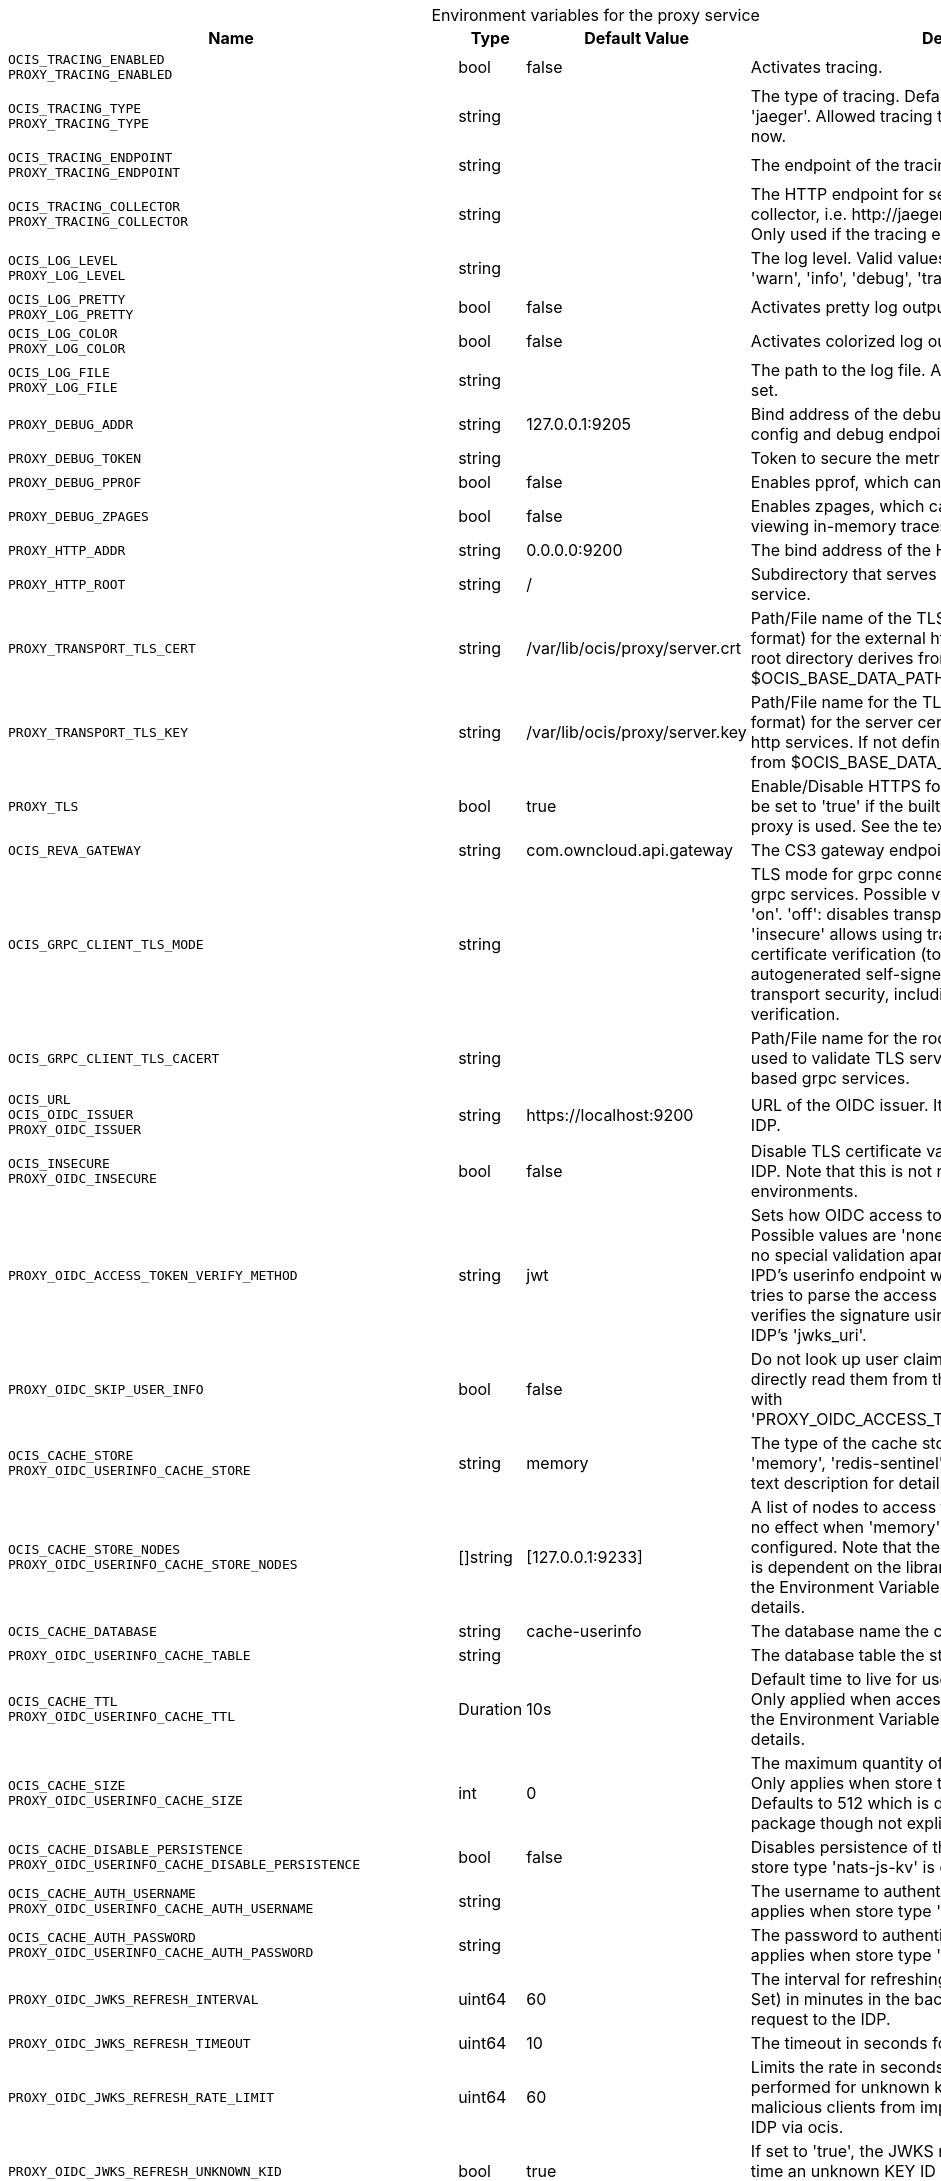 // set the attribute to true or leave empty, true without any quotes.
// if the generated adoc file is used outside tabs, it renders correctly depending on the attribute set.
// if inside, you need to also use the xxx_deprecation.adoc file. attributes can't be defined inside tabs.

:show-deprecation: false

ifeval::[{show-deprecation} == true]

[#deprecation-note-2025-03-20-00-57-21]
[caption=]
.Deprecation notes for the proxy service
[width="100%",cols="~,~,~,~",options="header"]
|===
| Deprecation Info
| Deprecation Version
| Removal Version
| Deprecation Replacement
|===

{empty} +

endif::[]

[caption=]
.Environment variables for the proxy service
[width="100%",cols="~,~,~,~",options="header"]
|===
| Name
| Type
| Default Value
| Description

a|`OCIS_TRACING_ENABLED` +
`PROXY_TRACING_ENABLED` +

a| [subs=-attributes]
++bool ++
a| [subs=-attributes]
++false ++
a| [subs=-attributes]
Activates tracing.

a|`OCIS_TRACING_TYPE` +
`PROXY_TRACING_TYPE` +

a| [subs=-attributes]
++string ++
a| [subs=-attributes]
++ ++
a| [subs=-attributes]
The type of tracing. Defaults to '', which is the same as 'jaeger'. Allowed tracing types are 'jaeger' and '' as of now.

a|`OCIS_TRACING_ENDPOINT` +
`PROXY_TRACING_ENDPOINT` +

a| [subs=-attributes]
++string ++
a| [subs=-attributes]
++ ++
a| [subs=-attributes]
The endpoint of the tracing agent.

a|`OCIS_TRACING_COLLECTOR` +
`PROXY_TRACING_COLLECTOR` +

a| [subs=-attributes]
++string ++
a| [subs=-attributes]
++ ++
a| [subs=-attributes]
The HTTP endpoint for sending spans directly to a collector, i.e. \http://jaeger-collector:14268/api/traces. Only used if the tracing endpoint is unset.

a|`OCIS_LOG_LEVEL` +
`PROXY_LOG_LEVEL` +

a| [subs=-attributes]
++string ++
a| [subs=-attributes]
++ ++
a| [subs=-attributes]
The log level. Valid values are: 'panic', 'fatal', 'error', 'warn', 'info', 'debug', 'trace'.

a|`OCIS_LOG_PRETTY` +
`PROXY_LOG_PRETTY` +

a| [subs=-attributes]
++bool ++
a| [subs=-attributes]
++false ++
a| [subs=-attributes]
Activates pretty log output.

a|`OCIS_LOG_COLOR` +
`PROXY_LOG_COLOR` +

a| [subs=-attributes]
++bool ++
a| [subs=-attributes]
++false ++
a| [subs=-attributes]
Activates colorized log output.

a|`OCIS_LOG_FILE` +
`PROXY_LOG_FILE` +

a| [subs=-attributes]
++string ++
a| [subs=-attributes]
++ ++
a| [subs=-attributes]
The path to the log file. Activates logging to this file if set.

a|`PROXY_DEBUG_ADDR` +

a| [subs=-attributes]
++string ++
a| [subs=-attributes]
++127.0.0.1:9205 ++
a| [subs=-attributes]
Bind address of the debug server, where metrics, health, config and debug endpoints will be exposed.

a|`PROXY_DEBUG_TOKEN` +

a| [subs=-attributes]
++string ++
a| [subs=-attributes]
++ ++
a| [subs=-attributes]
Token to secure the metrics endpoint.

a|`PROXY_DEBUG_PPROF` +

a| [subs=-attributes]
++bool ++
a| [subs=-attributes]
++false ++
a| [subs=-attributes]
Enables pprof, which can be used for profiling.

a|`PROXY_DEBUG_ZPAGES` +

a| [subs=-attributes]
++bool ++
a| [subs=-attributes]
++false ++
a| [subs=-attributes]
Enables zpages, which can be used for collecting and viewing in-memory traces.

a|`PROXY_HTTP_ADDR` +

a| [subs=-attributes]
++string ++
a| [subs=-attributes]
++0.0.0.0:9200 ++
a| [subs=-attributes]
The bind address of the HTTP service.

a|`PROXY_HTTP_ROOT` +

a| [subs=-attributes]
++string ++
a| [subs=-attributes]
++/ ++
a| [subs=-attributes]
Subdirectory that serves as the root for this HTTP service.

a|`PROXY_TRANSPORT_TLS_CERT` +

a| [subs=-attributes]
++string ++
a| [subs=-attributes]
++/var/lib/ocis/proxy/server.crt ++
a| [subs=-attributes]
Path/File name of the TLS server certificate (in PEM format) for the external http services. If not defined, the root directory derives from $OCIS_BASE_DATA_PATH:/proxy.

a|`PROXY_TRANSPORT_TLS_KEY` +

a| [subs=-attributes]
++string ++
a| [subs=-attributes]
++/var/lib/ocis/proxy/server.key ++
a| [subs=-attributes]
Path/File name for the TLS certificate key (in PEM format) for the server certificate to use for the external http services. If not defined, the root directory derives from $OCIS_BASE_DATA_PATH:/proxy.

a|`PROXY_TLS` +

a| [subs=-attributes]
++bool ++
a| [subs=-attributes]
++true ++
a| [subs=-attributes]
Enable/Disable HTTPS for external HTTP services. Must be set to 'true' if the built-in IDP service an no reverse proxy is used. See the text description for details.

a|`OCIS_REVA_GATEWAY` +

a| [subs=-attributes]
++string ++
a| [subs=-attributes]
++com.owncloud.api.gateway ++
a| [subs=-attributes]
The CS3 gateway endpoint.

a|`OCIS_GRPC_CLIENT_TLS_MODE` +

a| [subs=-attributes]
++string ++
a| [subs=-attributes]
++ ++
a| [subs=-attributes]
TLS mode for grpc connection to the go-micro based grpc services. Possible values are 'off', 'insecure' and 'on'. 'off': disables transport security for the clients. 'insecure' allows using transport security, but disables certificate verification (to be used with the autogenerated self-signed certificates). 'on' enables transport security, including server certificate verification.

a|`OCIS_GRPC_CLIENT_TLS_CACERT` +

a| [subs=-attributes]
++string ++
a| [subs=-attributes]
++ ++
a| [subs=-attributes]
Path/File name for the root CA certificate (in PEM format) used to validate TLS server certificates of the go-micro based grpc services.

a|`OCIS_URL` +
`OCIS_OIDC_ISSUER` +
`PROXY_OIDC_ISSUER` +

a| [subs=-attributes]
++string ++
a| [subs=-attributes]
++https://localhost:9200 ++
a| [subs=-attributes]
URL of the OIDC issuer. It defaults to URL of the builtin IDP.

a|`OCIS_INSECURE` +
`PROXY_OIDC_INSECURE` +

a| [subs=-attributes]
++bool ++
a| [subs=-attributes]
++false ++
a| [subs=-attributes]
Disable TLS certificate validation for connections to the IDP. Note that this is not recommended for production environments.

a|`PROXY_OIDC_ACCESS_TOKEN_VERIFY_METHOD` +

a| [subs=-attributes]
++string ++
a| [subs=-attributes]
++jwt ++
a| [subs=-attributes]
Sets how OIDC access tokens should be verified. Possible values are 'none' and 'jwt'. When using 'none', no special validation apart from using it for accessing the IPD's userinfo endpoint will be done. When using 'jwt', it tries to parse the access token as a jwt token and verifies the signature using the keys published on the IDP's 'jwks_uri'.

a|`PROXY_OIDC_SKIP_USER_INFO` +

a| [subs=-attributes]
++bool ++
a| [subs=-attributes]
++false ++
a| [subs=-attributes]
Do not look up user claims at the userinfo endpoint and directly read them from the access token. Incompatible with 'PROXY_OIDC_ACCESS_TOKEN_VERIFY_METHOD=none'.

a|`OCIS_CACHE_STORE` +
`PROXY_OIDC_USERINFO_CACHE_STORE` +

a| [subs=-attributes]
++string ++
a| [subs=-attributes]
++memory ++
a| [subs=-attributes]
The type of the cache store. Supported values are: 'memory', 'redis-sentinel', 'nats-js-kv', 'noop'. See the text description for details.

a|`OCIS_CACHE_STORE_NODES` +
`PROXY_OIDC_USERINFO_CACHE_STORE_NODES` +

a| [subs=-attributes]
++[]string ++
a| [subs=-attributes]
++[127.0.0.1:9233] ++
a| [subs=-attributes]
A list of nodes to access the configured store. This has no effect when 'memory' or 'ocmem' stores are configured. Note that the behaviour how nodes are used is dependent on the library of the configured store. See the Environment Variable Types description for more details.

a|`OCIS_CACHE_DATABASE` +

a| [subs=-attributes]
++string ++
a| [subs=-attributes]
++cache-userinfo ++
a| [subs=-attributes]
The database name the configured store should use.

a|`PROXY_OIDC_USERINFO_CACHE_TABLE` +

a| [subs=-attributes]
++string ++
a| [subs=-attributes]
++ ++
a| [subs=-attributes]
The database table the store should use.

a|`OCIS_CACHE_TTL` +
`PROXY_OIDC_USERINFO_CACHE_TTL` +

a| [subs=-attributes]
++Duration ++
a| [subs=-attributes]
++10s ++
a| [subs=-attributes]
Default time to live for user info in the user info cache. Only applied when access tokens has no expiration. See the Environment Variable Types description for more details.

a|`OCIS_CACHE_SIZE` +
`PROXY_OIDC_USERINFO_CACHE_SIZE` +

a| [subs=-attributes]
++int ++
a| [subs=-attributes]
++0 ++
a| [subs=-attributes]
The maximum quantity of items in the user info cache. Only applies when store type 'ocmem' is configured. Defaults to 512 which is derived from the ocmem package though not explicitly set as default.

a|`OCIS_CACHE_DISABLE_PERSISTENCE` +
`PROXY_OIDC_USERINFO_CACHE_DISABLE_PERSISTENCE` +

a| [subs=-attributes]
++bool ++
a| [subs=-attributes]
++false ++
a| [subs=-attributes]
Disables persistence of the cache. Only applies when store type 'nats-js-kv' is configured. Defaults to false.

a|`OCIS_CACHE_AUTH_USERNAME` +
`PROXY_OIDC_USERINFO_CACHE_AUTH_USERNAME` +

a| [subs=-attributes]
++string ++
a| [subs=-attributes]
++ ++
a| [subs=-attributes]
The username to authenticate with the cache. Only applies when store type 'nats-js-kv' is configured.

a|`OCIS_CACHE_AUTH_PASSWORD` +
`PROXY_OIDC_USERINFO_CACHE_AUTH_PASSWORD` +

a| [subs=-attributes]
++string ++
a| [subs=-attributes]
++ ++
a| [subs=-attributes]
The password to authenticate with the cache. Only applies when store type 'nats-js-kv' is configured.

a|`PROXY_OIDC_JWKS_REFRESH_INTERVAL` +

a| [subs=-attributes]
++uint64 ++
a| [subs=-attributes]
++60 ++
a| [subs=-attributes]
The interval for refreshing the JWKS (JSON Web Key Set) in minutes in the background via a new HTTP request to the IDP.

a|`PROXY_OIDC_JWKS_REFRESH_TIMEOUT` +

a| [subs=-attributes]
++uint64 ++
a| [subs=-attributes]
++10 ++
a| [subs=-attributes]
The timeout in seconds for an outgoing JWKS request.

a|`PROXY_OIDC_JWKS_REFRESH_RATE_LIMIT` +

a| [subs=-attributes]
++uint64 ++
a| [subs=-attributes]
++60 ++
a| [subs=-attributes]
Limits the rate in seconds at which refresh requests are performed for unknown keys. This is used to prevent malicious clients from imposing high network load on the IDP via ocis.

a|`PROXY_OIDC_JWKS_REFRESH_UNKNOWN_KID` +

a| [subs=-attributes]
++bool ++
a| [subs=-attributes]
++true ++
a| [subs=-attributes]
If set to 'true', the JWKS refresh request will occur every time an unknown KEY ID (KID) is seen. Always set a 'refresh_limit' when enabling this.

a|`PROXY_OIDC_REWRITE_WELLKNOWN` +

a| [subs=-attributes]
++bool ++
a| [subs=-attributes]
++false ++
a| [subs=-attributes]
Enables rewriting the /.well-known/openid-configuration to the configured OIDC issuer. Needed by the Desktop Client, Android Client and iOS Client to discover the OIDC provider.

a|`OCIS_SERVICE_ACCOUNT_ID` +
`PROXY_SERVICE_ACCOUNT_ID` +

a| [subs=-attributes]
++string ++
a| [subs=-attributes]
++ ++
a| [subs=-attributes]
The ID of the service account the service should use. See the 'auth-service' service description for more details.

a|`OCIS_SERVICE_ACCOUNT_SECRET` +
`PROXY_SERVICE_ACCOUNT_SECRET` +

a| [subs=-attributes]
++string ++
a| [subs=-attributes]
++ ++
a| [subs=-attributes]
The service account secret.

a|`PROXY_ROLE_ASSIGNMENT_DRIVER` +

a| [subs=-attributes]
++string ++
a| [subs=-attributes]
++default ++
a| [subs=-attributes]
The mechanism that should be used to assign roles to user upon login. Supported values: 'default' or 'oidc'. 'default' will assign the role 'user' to users which don't have a role assigned at the time they login. 'oidc' will assign the role based on the value of a claim (configured via PROXY_ROLE_ASSIGNMENT_OIDC_CLAIM) from the users OIDC claims.

a|`PROXY_ROLE_ASSIGNMENT_OIDC_CLAIM` +

a| [subs=-attributes]
++string ++
a| [subs=-attributes]
++roles ++
a| [subs=-attributes]
The OIDC claim used to create the users role assignment.

a|`PROXY_ENABLE_PRESIGNEDURLS` +

a| [subs=-attributes]
++bool ++
a| [subs=-attributes]
++true ++
a| [subs=-attributes]
Allow OCS to get a signing key to sign requests.

a|`OCIS_CACHE_STORE` +
`PROXY_PRESIGNEDURL_SIGNING_KEYS_STORE` +

a| [subs=-attributes]
++string ++
a| [subs=-attributes]
++nats-js-kv ++
a| [subs=-attributes]
The type of the signing key store. Supported values are: 'redis-sentinel', 'nats-js-kv' and 'ocisstoreservice' (deprecated). See the text description for details.

a|`OCIS_CACHE_STORE_NODES` +
`PROXY_PRESIGNEDURL_SIGNING_KEYS_STORE_NODES` +

a| [subs=-attributes]
++[]string ++
a| [subs=-attributes]
++[127.0.0.1:9233] ++
a| [subs=-attributes]
A list of nodes to access the configured store. Note that the behaviour how nodes are used is dependent on the library of the configured store. See the Environment Variable Types description for more details.

a|`OCIS_CACHE_TTL` +
`PROXY_PRESIGNEDURL_SIGNING_KEYS_STORE_TTL` +

a| [subs=-attributes]
++Duration ++
a| [subs=-attributes]
++12h0m0s ++
a| [subs=-attributes]
Default time to live for signing keys. See the Environment Variable Types description for more details.

a|`OCIS_CACHE_DISABLE_PERSISTENCE` +
`PROXY_PRESIGNEDURL_SIGNING_KEYS_STORE_DISABLE_PERSISTENCE` +

a| [subs=-attributes]
++bool ++
a| [subs=-attributes]
++true ++
a| [subs=-attributes]
Disables persistence of the store. Only applies when store type 'nats-js-kv' is configured. Defaults to true.

a|`OCIS_CACHE_AUTH_USERNAME` +
`PROXY_PRESIGNEDURL_SIGNING_KEYS_STORE_AUTH_USERNAME` +

a| [subs=-attributes]
++string ++
a| [subs=-attributes]
++ ++
a| [subs=-attributes]
The username to authenticate with the store. Only applies when store type 'nats-js-kv' is configured.

a|`OCIS_CACHE_AUTH_PASSWORD` +
`PROXY_PRESIGNEDURL_SIGNING_KEYS_STORE_AUTH_PASSWORD` +

a| [subs=-attributes]
++string ++
a| [subs=-attributes]
++ ++
a| [subs=-attributes]
The password to authenticate with the store. Only applies when store type 'nats-js-kv' is configured.

a|`PROXY_ACCOUNT_BACKEND_TYPE` +

a| [subs=-attributes]
++string ++
a| [subs=-attributes]
++cs3 ++
a| [subs=-attributes]
Account backend the PROXY service should use. Currently only 'cs3' is possible here.

a|`PROXY_USER_OIDC_CLAIM` +

a| [subs=-attributes]
++string ++
a| [subs=-attributes]
++preferred_username ++
a| [subs=-attributes]
The name of an OpenID Connect claim that is used for resolving users with the account backend. The value of the claim must hold a per user unique, stable and non re-assignable identifier. The availability of claims depends on your Identity Provider. There are common claims available for most Identity providers like 'email' or 'preferred_username' but you can also add your own claim.

a|`PROXY_USER_CS3_CLAIM` +

a| [subs=-attributes]
++string ++
a| [subs=-attributes]
++username ++
a| [subs=-attributes]
The name of a CS3 user attribute (claim) that should be mapped to the 'user_oidc_claim'. Supported values are 'username', 'mail' and 'userid'.

a|`OCIS_MACHINE_AUTH_API_KEY` +
`PROXY_MACHINE_AUTH_API_KEY` +

a| [subs=-attributes]
++string ++
a| [subs=-attributes]
++ ++
a| [subs=-attributes]
Machine auth API key used to validate internal requests necessary to access resources from other services.

a|`PROXY_AUTOPROVISION_ACCOUNTS` +

a| [subs=-attributes]
++bool ++
a| [subs=-attributes]
++false ++
a| [subs=-attributes]
Set this to 'true' to automatically provision users that do not yet exist in the users service on-demand upon first sign-in. To use this a write-enabled libregraph user backend needs to be setup an running.

a|`PROXY_ENABLE_BASIC_AUTH` +

a| [subs=-attributes]
++bool ++
a| [subs=-attributes]
++false ++
a| [subs=-attributes]
Set this to true to enable 'basic authentication' (username/password).

a|`PROXY_INSECURE_BACKENDS` +

a| [subs=-attributes]
++bool ++
a| [subs=-attributes]
++false ++
a| [subs=-attributes]
Disable TLS certificate validation for all HTTP backend connections.

a|`PROXY_HTTPS_CACERT` +

a| [subs=-attributes]
++string ++
a| [subs=-attributes]
++ ++
a| [subs=-attributes]
Path/File for the root CA certificate used to validate the server’s TLS certificate for https enabled backend services.

a|`PROXY_POLICIES_QUERY` +

a| [subs=-attributes]
++string ++
a| [subs=-attributes]
++ ++
a| [subs=-attributes]
Defines the 'Complete Rules' variable defined in the rego rule set this step uses for its evaluation. Rules default to deny if the variable was not found.
|===

